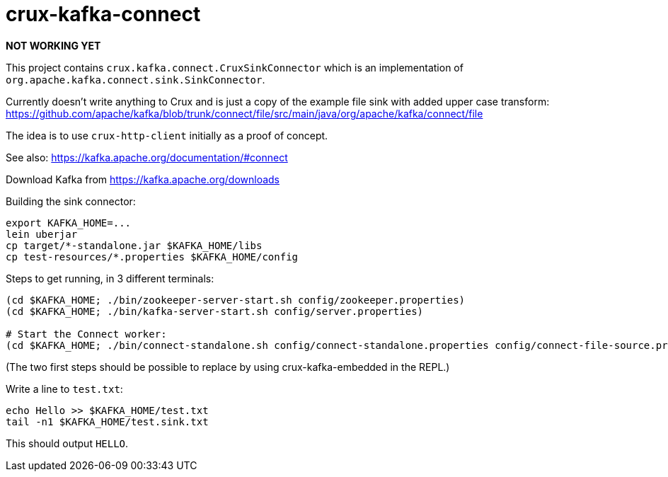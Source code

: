 = crux-kafka-connect

**NOT WORKING YET**

This project contains `crux.kafka.connect.CruxSinkConnector` which is
an implementation of `org.apache.kafka.connect.sink.SinkConnector`.

Currently doesn't write anything to Crux and is just a copy of the
example file sink with added upper case transform:
https://github.com/apache/kafka/blob/trunk/connect/file/src/main/java/org/apache/kafka/connect/file

The idea is to use `crux-http-client` initially as a proof of concept.

See also: https://kafka.apache.org/documentation/#connect

Download Kafka from https://kafka.apache.org/downloads

Building the sink connector:
```
export KAFKA_HOME=...
lein uberjar
cp target/*-standalone.jar $KAFKA_HOME/libs
cp test-resources/*.properties $KAFKA_HOME/config
```

Steps to get running, in 3 different terminals:

```
(cd $KAFKA_HOME; ./bin/zookeeper-server-start.sh config/zookeeper.properties)
(cd $KAFKA_HOME; ./bin/kafka-server-start.sh config/server.properties)

# Start the Connect worker:
(cd $KAFKA_HOME; ./bin/connect-standalone.sh config/connect-standalone.properties config/connect-file-source.properties config/local-crux-sink.properties)
```

(The two first steps should be possible to replace by using
crux-kafka-embedded in the REPL.)

Write a line to `test.txt`:

```
echo Hello >> $KAFKA_HOME/test.txt
tail -n1 $KAFKA_HOME/test.sink.txt
```

This should output `HELLO`.
